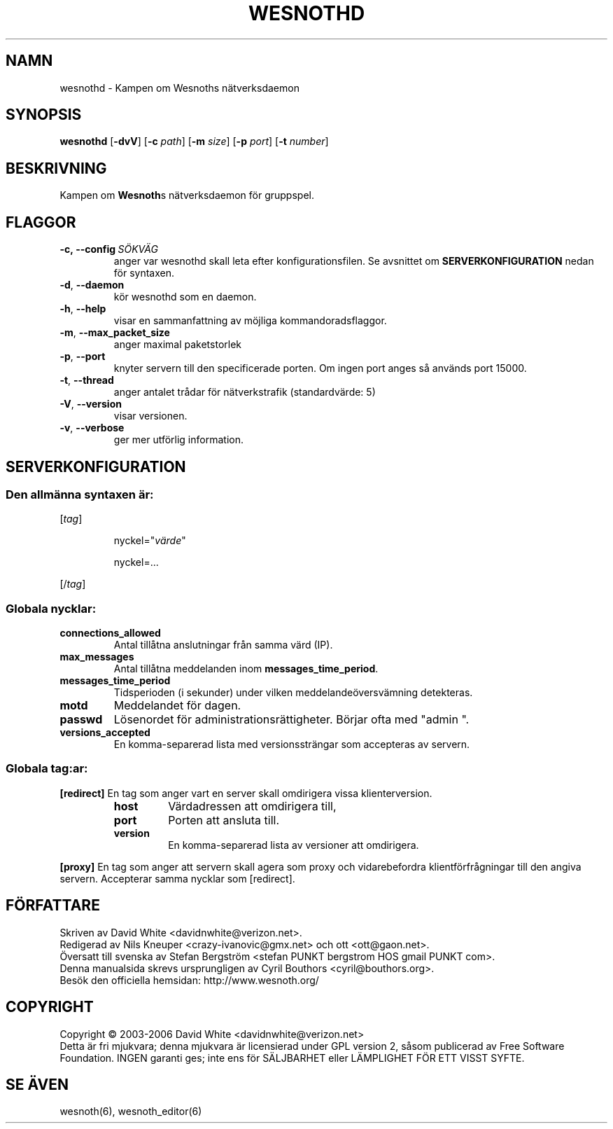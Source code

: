 .\" This program is free software; you can redistribute it and/or modify
.\" it under the terms of the GNU General Public License as published by
.\" the Free Software Foundation; either version 2 of the License, or
.\" (at your option) any later version.
.\"
.\" This program is distributed in the hope that it will be useful,
.\" but WITHOUT ANY WARRANTY; without even the implied warranty of
.\" MERCHANTABILITY or FITNESS FOR A PARTICULAR PURPOSE.  See the
.\" GNU General Public License for more details.
.\"
.\" You should have received a copy of the GNU General Public License
.\" along with this program; if not, write to the Free Software
.\" Foundation, Inc., 59 Temple Place, Suite 330, Boston, MA  02111-1307  USA
.\"
.
.TH WESNOTHD 6 "2006" "wesnothd" "Kampen om Wesnoths n\[:a]tverksdaemon"
.
.SH NAMN
wesnothd \- Kampen om Wesnoths n\[:a]tverksdaemon
.
.SH SYNOPSIS
.B wesnothd 
.RB [\| \-dvV \|]
.RB [\| \-c
.IR path \|]
.RB [\| \-m
.IR size \|]
.RB [\| \-p
.IR port \|]
.RB [\| \-t
.IR number \|]
.
.SH BESKRIVNING
Kampen om \fBWesnoth\fRs n\[:a]tverksdaemon f\[:o]r gruppspel.
.
.SH FLAGGOR
.
.TP
.BI -c,\ --config \ S\[:O]KV\[:A]G
anger var wesnothd skall leta efter konfigurationsfilen. Se avsnittet om 
.B SERVERKONFIGURATION
nedan f\[:o]r syntaxen.
.TP
.BR -d , \ --daemon
k\[:o]r wesnothd som en daemon.
.TP
.BR -h , \ --help
visar en sammanfattning av m\[:o]jliga kommandoradsflaggor.
.TP
.BR -m , \ --max_packet_size
anger maximal paketstorlek
.TP
.BR -p , \ --port
knyter servern till den specificerade porten. Om ingen port anges s\[oa] 
anv\[:a]nds port 15000. 
.TP
.BR -t , \ --thread
anger antalet tr\[oa]dar f\[:o]r n\[:a]tverkstrafik (standardv\[:a]rde: 5)
.TP
.BR -V , \ --version
visar versionen.
.TP
.BR -v , \ --verbose
ger mer utf\[:o]rlig information.
.
.SH SERVERKONFIGURATION
.
.SS Den allm\[:a]nna syntaxen \[:a]r:
.
.P
[\fItag\fR]
.IP
nyckel="\fIv\[:a]rde\fR"
.IP
nyckel=...
.P
[/\fItag\fR]
.
.SS "Globala nycklar:"
.
.TP
.B connections_allowed
Antal till\[oa]tna anslutningar fr\[oa]n samma v\[:a]rd (IP).
.TP
.B max_messages
Antal till\[oa]tna meddelanden inom \fBmessages_time_period\fR.
.TP
.B messages_time_period
Tidsperioden (i sekunder) under vilken meddelande\[:o]versv\[:a]mning detekteras.
.TP
.B motd
Meddelandet f\[:o]r dagen.
.TP
.B passwd
L\[:o]senordet f\[:o]r administrationsr\[:a]ttigheter. B\[:o]rjar ofta med "admin ".
.TP
.B versions_accepted
En komma-separerad lista med versionsstr\[:a]ngar som accepteras av servern.
.
.SS "Globala tag:ar:"
.
.P
.B [redirect]
En tag som anger vart en server skall omdirigera vissa klienterversion.
.RS
.TP
.B host
V\[:a]rdadressen att omdirigera till,
.TP
.B port
Porten att ansluta till.
.TP
.B version
En komma-separerad lista av versioner att omdirigera.
.RE
.P
.B [proxy]
En tag som anger att servern skall agera som proxy och vidarebefordra klientf\[:o]rfr\[oa]gningar till den angiva servern. Accepterar samma nycklar som [redirect].
.
.SH F\[:O]RFATTARE
Skriven av David White <davidnwhite@verizon.net>.
.br
Redigerad av Nils Kneuper <crazy-ivanovic@gmx.net> och ott <ott@gaon.net>.
.br
\[:O]versatt till svenska av Stefan Bergstr\[:o]m <stefan PUNKT bergstrom HOS gmail PUNKT com>.
.br
Denna manualsida skrevs ursprungligen av Cyril Bouthors <cyril@bouthors.org>.
.br
Bes\[:o]k den officiella hemsidan: http://www.wesnoth.org/
.
.SH COPYRIGHT
Copyright \(co 2003-2006 David White <davidnwhite@verizon.net>
.br
Detta \[:a]r fri mjukvara; denna mjukvara \[:a]r licensierad under GPL version  2, 
s\[oa]som publicerad av Free Software Foundation. INGEN garanti ges; inte ens  
f\[:o]r S\[:A]LJBARHET eller L\[:A]MPLIGHET F\[:O]R ETT VISST SYFTE.
.
.SH SE \[:A]VEN
wesnoth(6), wesnoth_editor(6)
